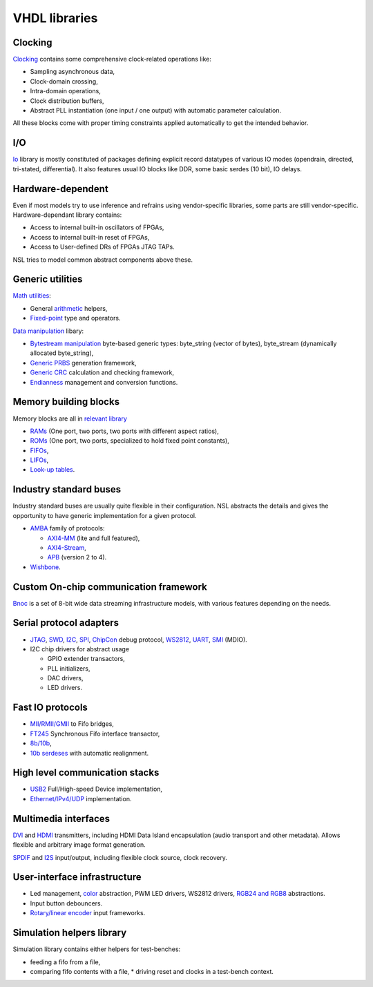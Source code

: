 ================
 VHDL libraries
================

Clocking
--------

`Clocking <nsl_clocking/>`_ contains some comprehensive clock-related
operations like:

* Sampling asynchronous data,
* Clock-domain crossing,
* Intra-domain operations,
* Clock distribution buffers,
* Abstract PLL instantiation (one input / one output) with automatic
  parameter calculation.

All these blocks come with proper timing constraints applied
automatically to get the intended behavior.

I/O
---

`Io <nsl_io/>`_ library is mostly constituted of packages defining explicit
record datatypes of various IO modes (opendrain, directed, tri-stated,
differential).  It also features usual IO blocks like DDR, some basic
serdes (10 bit), IO delays.

Hardware-dependent
------------------

Even if most models try to use inference and refrains using
vendor-specific libraries, some parts are still vendor-specific.
Hardware-dependant library contains:

* Access to internal built-in oscillators of FPGAs,
* Access to internal built-in reset of FPGAs,
* Access to User-defined DRs of FPGAs JTAG TAPs.

NSL tries to model common abstract components above these.

Generic utilities
-----------------

`Math utilities <nsl_math/>`_:

* General `arithmetic <nsl_math/arith/>`_ helpers,
* `Fixed-point <nsl_math/fixed/>`_ type and operators.

`Data manipulation <nsl_data/>`_ libary:

* `Bytestream manipulation <nsl_data/bytestream/>`_ byte-based
  generic types: byte_string (vector of bytes), byte_stream
  (dynamically allocated byte_string),
* `Generic PRBS <nsl_data/prbs/>`_ generation framework,
* `Generic CRC <nsl_data/crc/>`_ calculation and checking framework,
* `Endianness <nsl_data/endian/>`_ management and conversion
  functions.

Memory building blocks
----------------------

Memory blocks are all in `relevant library <nsl_memory/>`_

* `RAMs <nsl_memory/ram/>`_ (One port, two ports, two ports with different aspect ratios),
* `ROMs <nsl_memory/rom/>`_ (One port, two ports, specialized to hold
  fixed point constants),
* `FIFOs <nsl_memory/fifo/>`_,
* `LIFOs <nsl_memory/lifo/>`_,
* `Look-up tables <nsl_memory/lut/>`_.

Industry standard buses
-----------------------

Industry standard buses are usually quite flexible in their
configuration. NSL abstracts the details and gives the opportunity to
have generic implementation for a given protocol.

* `AMBA <nsl_amba/>`_ family of protocols:

  * `AXI4-MM <nsl_amba/axi4_stream/>`_ (lite and full featured),

  * `AXI4-Stream <nsl_amba/axi4_stream/>`_,

  * `APB <nsl_amba/apb/>`_ (version 2 to 4).

* `Wishbone <nsl_wishbone/>`_.

Custom On-chip communication framework
--------------------------------------

`Bnoc <nsl_bnoc/>`_ is a set of 8-bit wide data streaming
infrastructure models, with various features depending on the needs.

Serial protocol adapters
------------------------

* `JTAG <nsl_jtag/>`_, `SWD <nsl_coresight/swd/>`_, `I2C <nsl_i2c/>`_,
  `SPI <nsl_spi/>`_, `ChipCon <nsl_cc/>`_ debug protocol, `WS2812
  <nsl_ws/>`_, `UART <nsl_uart/>`_, `SMI <nsl_smi/>`_ (MDIO).

* I2C chip drivers for abstract usage

  * GPIO extender transactors,
  * PLL initializers,
  * DAC drivers,
  * LED drivers.

Fast IO protocols
-----------------

* `MII/RMII/GMII <nsl_mii/>`_ to Fifo bridges,
* `FT245 <nsl_ftdi/>`_ Synchronous Fifo interface transactor,
* `8b/10b <nsl_line_coding/ibm_8b10b/>`_,
* `10b serdeses <nsl_io/serdes/>`_ with automatic realignment.

High level communication stacks
-------------------------------

* `USB2 <nsl_usb/>`_ Full/High-speed Device implementation,
* `Ethernet/IPv4/UDP <nsl_inet/>`_ implementation.

Multimedia interfaces
---------------------

`DVI <nsl_dvi/>`_ and `HDMI <nsl_hdmi/>`_ transmitters, including HDMI
Data Island encapsulation (audio transport and other metadata).
Allows flexible and arbitrary image format generation.

`SPDIF <nsl_spdif/>`_ and `I2S <nsl_i2s/>`_ input/output, including
flexible clock source, clock recovery.

User-interface infrastructure
-----------------------------

* Led management, `color <nsl_color/>`_ abstraction, PWM LED drivers, WS2812 drivers,
  `RGB24 and RGB8 <nsl_color/rgb/>`_ abstractions.
* Input button debouncers.
* `Rotary/linear encoder <nsl_sensor/quadrature/>`_ input frameworks.

Simulation helpers library
--------------------------

Simulation library contains either helpers for test-benches:

* feeding a fifo from a file,
* comparing fifo contents with a file,
  * driving reset and clocks in a test-bench context.
